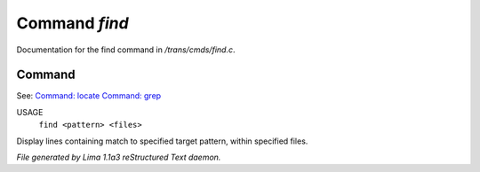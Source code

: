 Command *find*
***************

Documentation for the find command in */trans/cmds/find.c*.

Command
=======

See: `Command: locate <locate.html>`_ `Command: grep <grep.html>`_ 

USAGE
  ``find <pattern> <files>``

Display lines containing match to specified target pattern, within specified files.

.. TAGS: RST



*File generated by Lima 1.1a3 reStructured Text daemon.*

